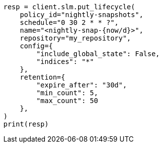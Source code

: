 // This file is autogenerated, DO NOT EDIT
// snapshot-restore/take-snapshot.asciidoc:514

[source, python]
----
resp = client.slm.put_lifecycle(
    policy_id="nightly-snapshots",
    schedule="0 30 2 * * ?",
    name="<nightly-snap-{now/d}>",
    repository="my_repository",
    config={
        "include_global_state": False,
        "indices": "*"
    },
    retention={
        "expire_after": "30d",
        "min_count": 5,
        "max_count": 50
    },
)
print(resp)
----
